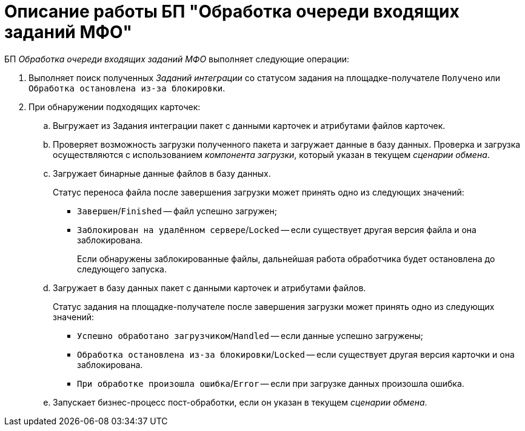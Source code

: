 = Описание работы БП "Обработка очереди входящих заданий МФО"

БП _Обработка очереди входящих заданий МФО_ выполняет следующие операции:

. Выполняет поиск полученных _Заданий интеграции_ со статусом задания на площадке-получателе `Получено` или `Обработка остановлена из-за блокировки`.
. При обнаружении подходящих карточек:
.. Выгружает из Задания интеграции пакет с данными карточек и атрибутами файлов карточек.
.. Проверяет возможность загрузки полученного пакета и загружает данные в базу данных. Проверка и загрузка осуществляются с использованием _компонента загрузки_, который указан в текущем _сценарии обмена_.
.. Загружает бинарные данные файлов в базу данных.
+
Статус переноса файла после завершения загрузки может принять одно из следующих значений:

* `Завершен`/`Finished` -- файл успешно загружен;
* `Заблокирован на удалённом сервере`/`Locked` -- если существует другая версия файла и она заблокирована.
+
Если обнаружены заблокированные файлы, дальнейшая работа обработчика будет остановлена до следующего запуска.
.. Загружает в базу данных пакет с данными карточек и атрибутами файлов.
+
.Статус задания на площадке-получателе после завершения загрузки может принять одно из следующих значений:
* `Успешно обработано загрузчиком`/`Handled` -- если данные успешно загружены;
* `Обработка остановлена из-за блокировки`/`Locked` -- если существует другая версия карточки и она заблокирована.
* `При обработке произошла ошибка`/`Error` -- если при загрузке данных произошла ошибка.
+
.. Запускает бизнес-процесс пост-обработки, если он указан в текущем _сценарии обмена_.
